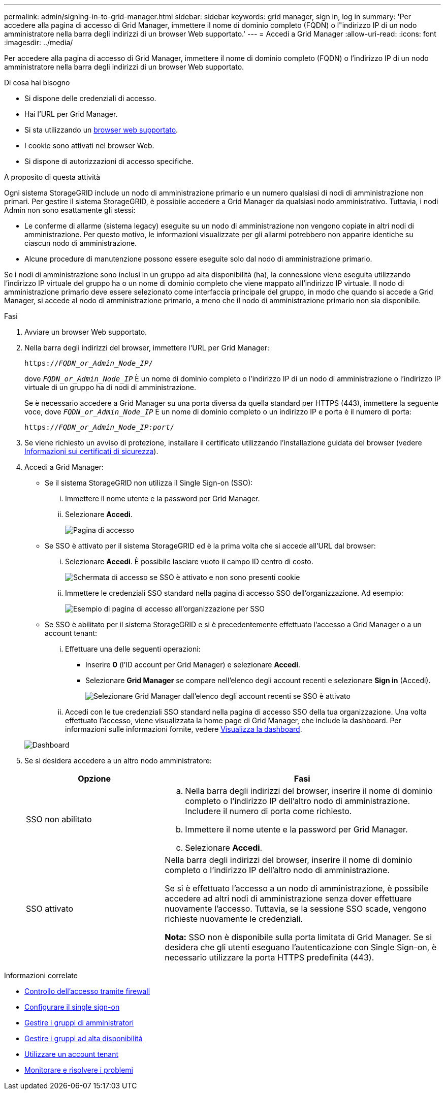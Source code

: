 ---
permalink: admin/signing-in-to-grid-manager.html 
sidebar: sidebar 
keywords: grid manager, sign in, log in 
summary: 'Per accedere alla pagina di accesso di Grid Manager, immettere il nome di dominio completo (FQDN) o l"indirizzo IP di un nodo amministratore nella barra degli indirizzi di un browser Web supportato.' 
---
= Accedi a Grid Manager
:allow-uri-read: 
:icons: font
:imagesdir: ../media/


[role="lead"]
Per accedere alla pagina di accesso di Grid Manager, immettere il nome di dominio completo (FQDN) o l'indirizzo IP di un nodo amministratore nella barra degli indirizzi di un browser Web supportato.

.Di cosa hai bisogno
* Si dispone delle credenziali di accesso.
* Hai l'URL per Grid Manager.
* Si sta utilizzando un xref:../admin/web-browser-requirements.adoc[browser web supportato].
* I cookie sono attivati nel browser Web.
* Si dispone di autorizzazioni di accesso specifiche.


.A proposito di questa attività
Ogni sistema StorageGRID include un nodo di amministrazione primario e un numero qualsiasi di nodi di amministrazione non primari. Per gestire il sistema StorageGRID, è possibile accedere a Grid Manager da qualsiasi nodo amministrativo. Tuttavia, i nodi Admin non sono esattamente gli stessi:

* Le conferme di allarme (sistema legacy) eseguite su un nodo di amministrazione non vengono copiate in altri nodi di amministrazione. Per questo motivo, le informazioni visualizzate per gli allarmi potrebbero non apparire identiche su ciascun nodo di amministrazione.
* Alcune procedure di manutenzione possono essere eseguite solo dal nodo di amministrazione primario.


Se i nodi di amministrazione sono inclusi in un gruppo ad alta disponibilità (ha), la connessione viene eseguita utilizzando l'indirizzo IP virtuale del gruppo ha o un nome di dominio completo che viene mappato all'indirizzo IP virtuale. Il nodo di amministrazione primario deve essere selezionato come interfaccia principale del gruppo, in modo che quando si accede a Grid Manager, si accede al nodo di amministrazione primario, a meno che il nodo di amministrazione primario non sia disponibile.

.Fasi
. Avviare un browser Web supportato.
. Nella barra degli indirizzi del browser, immettere l'URL per Grid Manager:
+
`https://_FQDN_or_Admin_Node_IP_/`

+
dove `_FQDN_or_Admin_Node_IP_` È un nome di dominio completo o l'indirizzo IP di un nodo di amministrazione o l'indirizzo IP virtuale di un gruppo ha di nodi di amministrazione.

+
Se è necessario accedere a Grid Manager su una porta diversa da quella standard per HTTPS (443), immettere la seguente voce, dove `_FQDN_or_Admin_Node_IP_` È un nome di dominio completo o un indirizzo IP e porta è il numero di porta:

+
`https://_FQDN_or_Admin_Node_IP:port_/`

. Se viene richiesto un avviso di protezione, installare il certificato utilizzando l'installazione guidata del browser (vedere xref:using-storagegrid-security-certificates.adoc[Informazioni sui certificati di sicurezza]).
. Accedi a Grid Manager:
+
** Se il sistema StorageGRID non utilizza il Single Sign-on (SSO):
+
... Immettere il nome utente e la password per Grid Manager.
... Selezionare *Accedi*.
+
image::../media/sign_in_grid_manager_no_sso.gif[Pagina di accesso]



** Se SSO è attivato per il sistema StorageGRID ed è la prima volta che si accede all'URL dal browser:
+
... Selezionare *Accedi*. È possibile lasciare vuoto il campo ID centro di costo.
+
image::../media/sso_sign_in_first_time.gif[Schermata di accesso se SSO è attivato e non sono presenti cookie]

... Immettere le credenziali SSO standard nella pagina di accesso SSO dell'organizzazione. Ad esempio:
+
image::../media/sso_organization_page.gif[Esempio di pagina di accesso all'organizzazione per SSO]



** Se SSO è abilitato per il sistema StorageGRID e si è precedentemente effettuato l'accesso a Grid Manager o a un account tenant:
+
... Effettuare una delle seguenti operazioni:
+
**** Inserire *0* (l'ID account per Grid Manager) e selezionare *Accedi*.
**** Selezionare *Grid Manager* se compare nell'elenco degli account recenti e selezionare *Sign in* (Accedi).
+
image::../media/sign_in_grid_manager_sso.gif[Selezionare Grid Manager dall'elenco degli account recenti se SSO è attivato]



... Accedi con le tue credenziali SSO standard nella pagina di accesso SSO della tua organizzazione. Una volta effettuato l'accesso, viene visualizzata la home page di Grid Manager, che include la dashboard. Per informazioni sulle informazioni fornite, vedere xref:../monitor/viewing-dashboard.adoc[Visualizza la dashboard].




+
image::../media/grid_manager_dashboard.png[Dashboard]

. Se si desidera accedere a un altro nodo amministratore:
+
[cols="1a,2a"]
|===
| Opzione | Fasi 


 a| 
SSO non abilitato
 a| 
.. Nella barra degli indirizzi del browser, inserire il nome di dominio completo o l'indirizzo IP dell'altro nodo di amministrazione. Includere il numero di porta come richiesto.
.. Immettere il nome utente e la password per Grid Manager.
.. Selezionare *Accedi*.




 a| 
SSO attivato
 a| 
Nella barra degli indirizzi del browser, inserire il nome di dominio completo o l'indirizzo IP dell'altro nodo di amministrazione.

Se si è effettuato l'accesso a un nodo di amministrazione, è possibile accedere ad altri nodi di amministrazione senza dover effettuare nuovamente l'accesso. Tuttavia, se la sessione SSO scade, vengono richieste nuovamente le credenziali.

*Nota:* SSO non è disponibile sulla porta limitata di Grid Manager. Se si desidera che gli utenti eseguano l'autenticazione con Single Sign-on, è necessario utilizzare la porta HTTPS predefinita (443).

|===


.Informazioni correlate
* xref:controlling-access-through-firewalls.adoc[Controllo dell'accesso tramite firewall]
* xref:configuring-sso.adoc[Configurare il single sign-on]
* xref:managing-admin-groups.adoc[Gestire i gruppi di amministratori]
* xref:managing-high-availability-groups.adoc[Gestire i gruppi ad alta disponibilità]
* xref:../tenant/index.adoc[Utilizzare un account tenant]
* xref:../monitor/index.adoc[Monitorare e risolvere i problemi]

